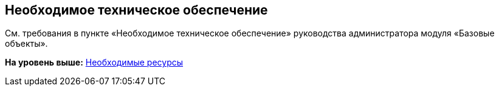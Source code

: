 [[ariaid-title1]]
== Необходимое техническое обеспечение

См. требования в пункте «Необходимое техническое обеспечение» руководства администратора модуля «Базовые объекты».

*На уровень выше:* xref:../topics/Required_resources.adoc[Необходимые ресурсы]
